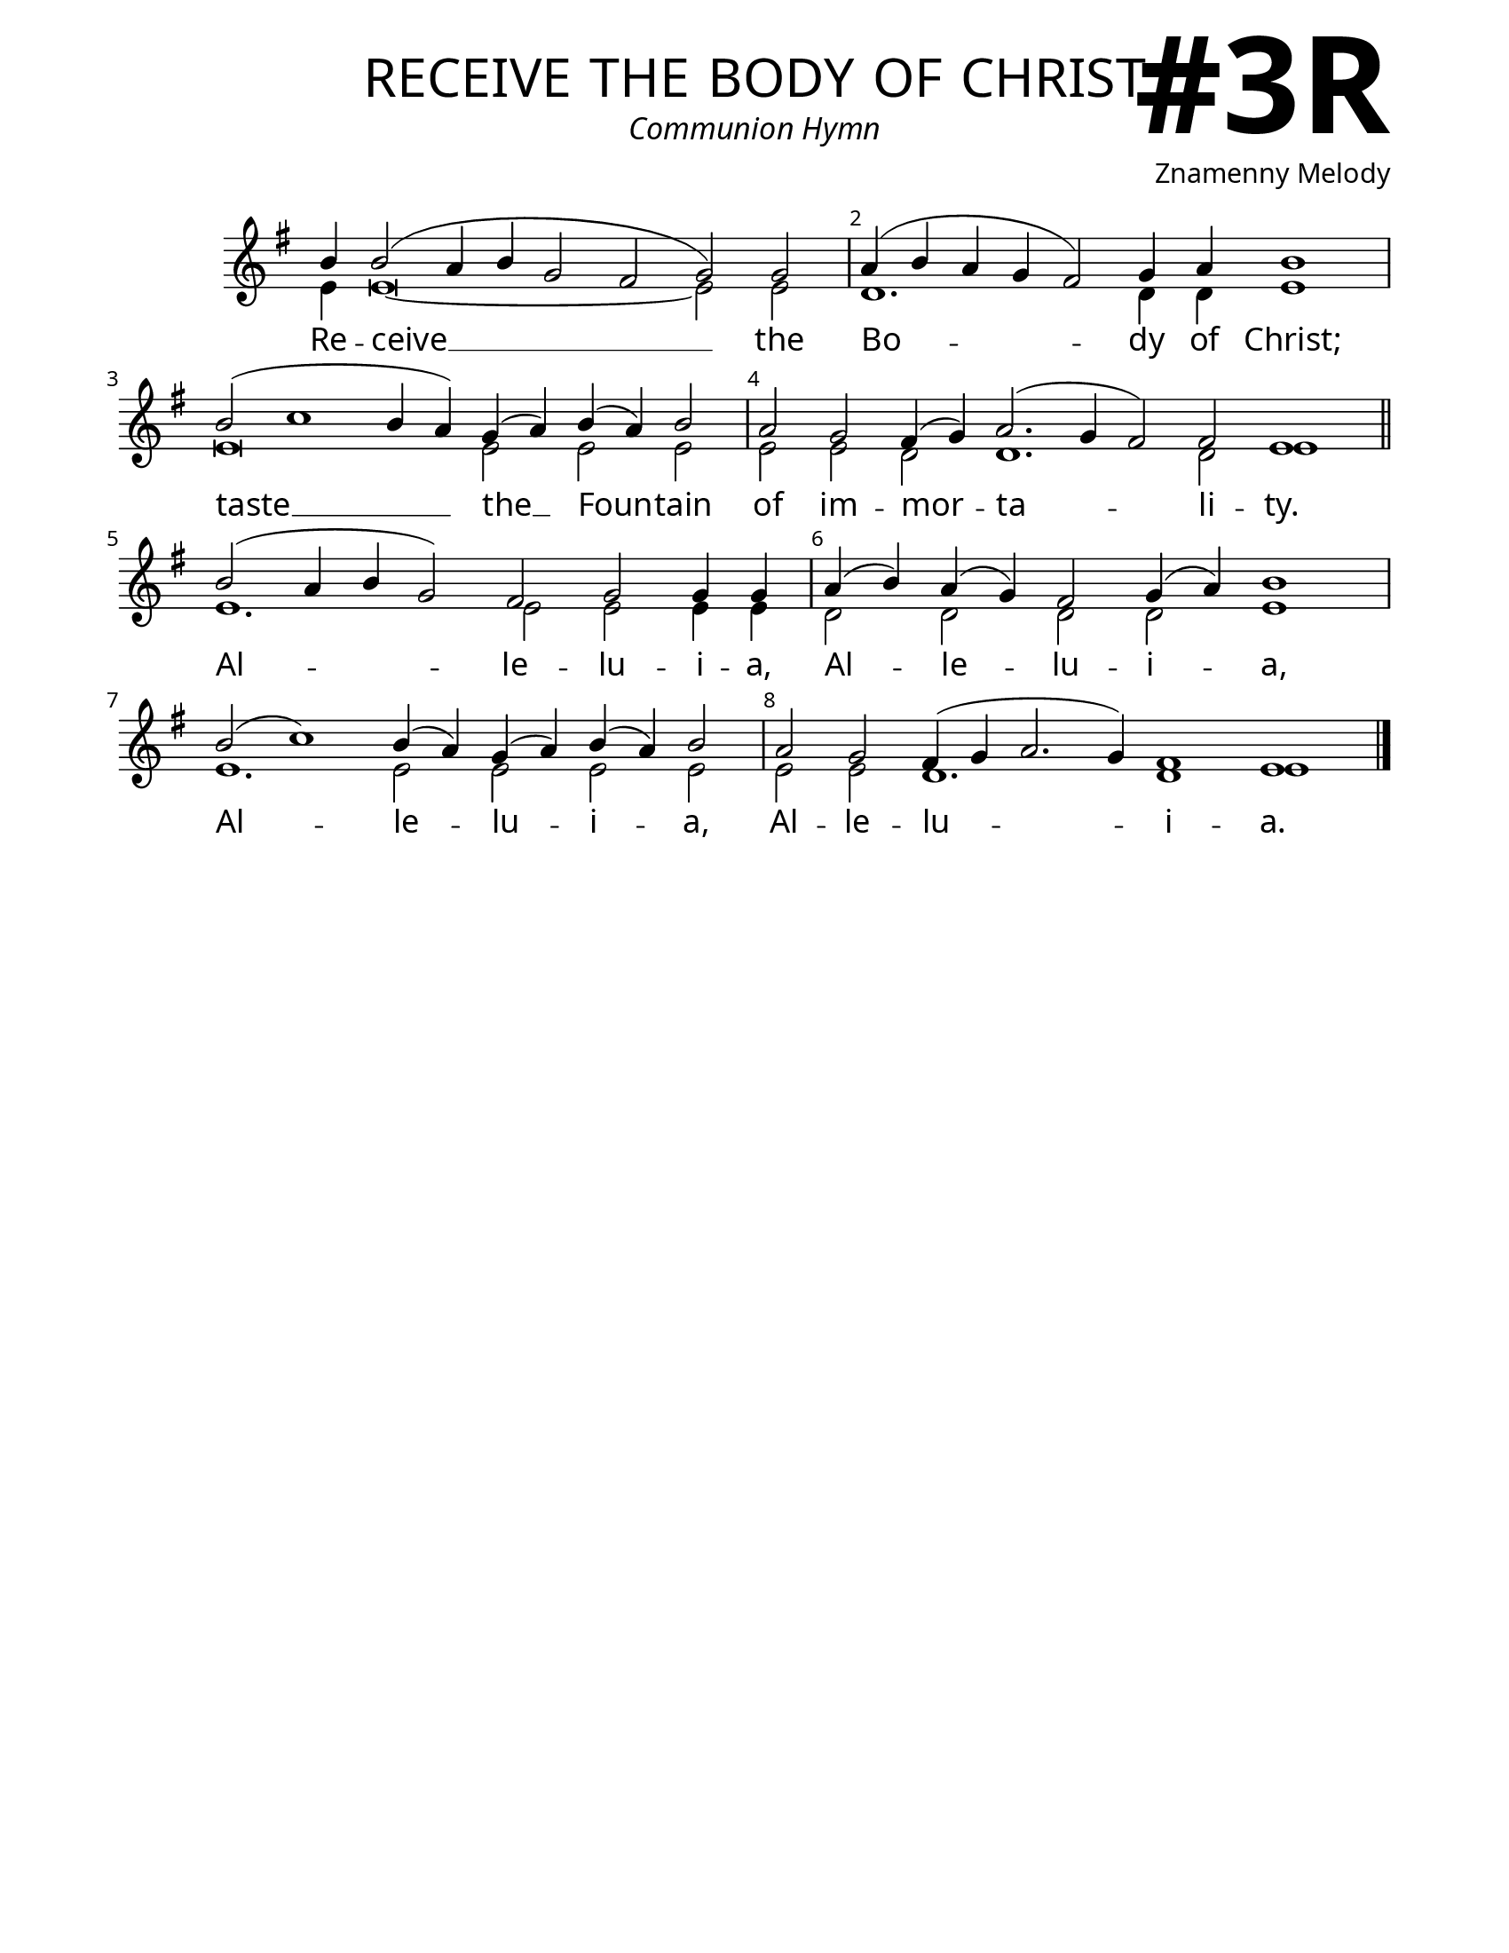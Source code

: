 \version "2.24.4"

\header {
    title = "receive the body of christ"
    subtitle = "Communion Hymn"
    composer = "Znamenny Melody"
    tagline = " "
}

keyTime = { \key g \major}


bindernumber = \markup {
    \override #'(font-name . "Goudy Old Style Bold")

    \fontsize #14 "#3R" 
     }


subTitleFont = \markup {\fill-line {
                \fontsize #1 \override #'(font-name . "EB Garamond Italic")
                \fromproperty #'header:subtitle
                }}

titleFont = \markup {\fill-line {
                \fontsize #8 \caps
                \override #'(font-name . "EB Garamond")
                \fromproperty #'header:title
                }}

\paper {
    #(set-paper-size "letter")
    page-breaking = #ly:optimal-breaking
    ragged-last-bottom = ##t
    right-margin = 17\mm
    left-margin = 17\mm
    #(define fonts
        (set-global-fonts
            #:roman "EB Garamond SemiBold"
    ))
    bookTitleMarkup = \markup \null
    oddHeaderMarkup = \markup {
        \override #'(baseline-skip . 3.5) \fill-line {
            \if \on-first-page  %version 2.23.4
            % \raise #8 \fromproperty #'header:dedication % to ajust and uncomment for dedication
            \if \on-first-page %version 2.23.4
            \raise #3 % to ajust
            \column {
                \titleFont
                \subTitleFont
                \fill-line {
                \smaller \bold
                \fromproperty #'header:subsubtitle
                }
                \fill-line {
                \large \override #'(font-name . "EB Garamond")
                \fromproperty #'header:poet
                { \large \bold \fromproperty #'header:instrument }
                \override #'(font-name . "EB Garamond Medium") \fromproperty #'header:composer
                }
                \fill-line {
                \fromproperty #'header:meter
                \fromproperty #'header:arranger
                }
            }
            \if \on-first-page
                \right-align \bindernumber

        }
        \raise #5
        \if \should-print-page-number %version 2.23.4
        % \if \should-print-page-number  %version 2.23.3
        \fromproperty #'page:page-number-string
    }
    evenHeaderMarkup = \oddHeaderMarkup

}

cadenzaMeasure = {
  \cadenzaOff
  \partial 1024 s1024
  \cadenzaOn
}

SopMusic    = \relative { 
    \override Score.BarNumber.break-visibility = ##(#f #t #t)
    \cadenzaOn
    b'4 b2( a4 b g2 fis g) g2 \cadenzaMeasure
    a4( b a g fis2) g4 a b1 \cadenzaMeasure
    b2( c1 b4 a) g4( a) b( a) b2 \cadenzaMeasure
    a2 g fis4( g) a2.( g4 fis2) fis e1 \cadenzaMeasure \section

    b'2( a4 b g2) fis g g4 g \cadenzaMeasure
    a4( b) a( g) fis2 g4( a) b1 \cadenzaMeasure
    b2( c1) b4( a) g( a) b( a) b2 \cadenzaMeasure
    a2 g fis4( g a2. g4) fis1 e \cadenzaMeasure \fine

}

BassMusic   = \relative {
    \override Score.BarNumber.break-visibility = ##(#f #t #t)
    \cadenzaOn

    e'4 e\breve~ e2 e \cadenzaMeasure
    d1. d4 d e1 \cadenzaMeasure
    e\breve e2 e e \cadenzaMeasure
    e2 e d2 d1. d2 e1 \cadenzaMeasure

    e1. e2 e e4 e \cadenzaMeasure
    d2 d d d e1 \cadenzaMeasure
    e1. e2 e e e \cadenzaMeasure
    e2 e d1. d1 e1 \cadenzaMeasure
    
}

VerseOne = \lyricmode {
    Re -- ceive __ the
    Bo -- dy of Christ;
    taste __ the __  Foun -- tain
    of im -- mor -- ta -- li -- ty.
    Al -- le -- lu -- i -- a,
    Al -- le -- lu -- i -- a, 
    Al -- le -- lu -- i -- a,
    Al -- le -- lu -- i -- a.

    }



\score {
    \new Staff
    \with {midiInstrument = "choir aahs"} <<
        \clef "treble"
        \new Voice = "Sop"  { \voiceOne \keyTime \SopMusic}
        \new Voice = "Bass" { \voiceTwo \BassMusic }
        \new Lyrics \lyricsto "Sop" { \VerseOne }
    >>
        
    \layout {
        \context {
            \Staff
                \remove Time_signature_engraver
                \override SpacingSpanner.common-shortest-duration = #(ly:make-moment 1/16)


        }
        \context {
            \Score
            \override SpacingSpanner.spacing-increment = 2
        }
        \context {
            \Lyrics
                \override LyricSpace.minimum-distance = #2.0
                \override LyricText.font-size = #1.5
        }
    }
    \midi {
        \tempo 4 = 180
    }
}





